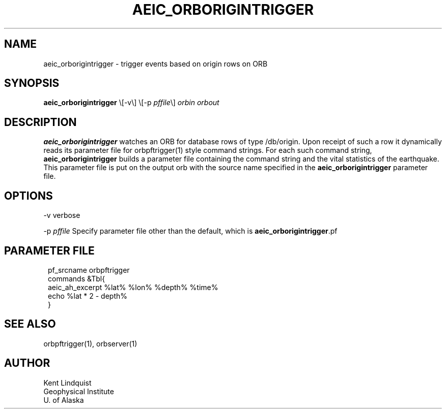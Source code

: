 .\" $Name: not supported by cvs2svn $ $Date: 2002-02-07 01:56:40 $
.TH AEIC_ORBORIGINTRIGGER 1 "$Date: 2002-02-07 01:56:40 $"
.SH NAME
aeic_orborigintrigger \- trigger events based on origin rows on ORB
.SH SYNOPSIS
.nf
\fBaeic_orborigintrigger \fP\\[-v\\] \\[-p \fIpffile\fP\\] \fIorbin\fP \fIorbout\fP
.fi
.SH DESCRIPTION
\fBaeic_orborigintrigger\fP watches an ORB for database rows of type /db/origin. Upon
receipt of such a row it dynamically reads its parameter file for orbpftrigger(1)
style command strings. For each such command string, \fBaeic_orborigintrigger\fP builds
a parameter file containing the command string and the vital statistics of the
earthquake. This parameter file is put on the output orb with the source name
specified in the \fBaeic_orborigintrigger\fP parameter file.
.SH OPTIONS
-v verbose

-p \fIpffile\fP Specify parameter file other than the default, which is \fBaeic_orborigintrigger\fP.pf
.SH PARAMETER FILE
.ft CW
.in 2c
.nf

pf_srcname orbpftrigger
commands &Tbl{
aeic_ah_excerpt %lat% %lon% %depth% %time%
echo %lat * 2 - depth%
}

.fi
.in
.ft R
.SH "SEE ALSO"
.nf
orbpftrigger(1), orbserver(1)
.fi
.SH AUTHOR
.nf
Kent Lindquist
Geophysical Institute
U. of Alaska
